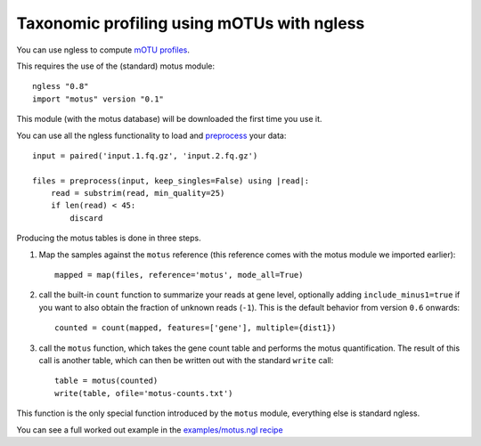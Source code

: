 ===========================================
Taxonomic profiling using mOTUs with ngless
===========================================


You can use ngless to compute `mOTU profiles
<http://www.bork.embl.de/software/mOTU/>`__.

This requires the use of the (standard) motus module::

    ngless "0.8"
    import "motus" version "0.1"

This module (with the motus database) will be downloaded the first time you use
it.


You can use all the ngless functionality to load and `preprocess
<preprocess.htm>`__ your data::

    input = paired('input.1.fq.gz', 'input.2.fq.gz')

    files = preprocess(input, keep_singles=False) using |read|:
        read = substrim(read, min_quality=25)
        if len(read) < 45:
            discard

Producing the motus tables is done in three steps.

1. Map the samples against the ``motus`` reference (this reference comes with
   the motus module we imported earlier)::

    mapped = map(files, reference='motus', mode_all=True)

2. call the built-in ``count`` function to summarize your reads at gene level,
   optionally adding ``include_minus1=true`` if you want to also obtain the
   fraction of unknown reads (``-1``). This is the default behavior from version ``0.6`` onwards::

    counted = count(mapped, features=['gene'], multiple={dist1})

3. call the ``motus`` function, which takes the gene count table and performs
   the motus quantification. The result of this call is another table, which
   can then be written out with the standard ``write`` call::

    table = motus(counted)
    write(table, ofile='motus-counts.txt')

This function is the only special function introduced by the ``motus`` module,
everything else is standard ngless.

You can see a full worked out example in the `examples/motus.ngl recipe
<https://github.com/ngless-toolkit/ngless/blob/master/examples/motus.ngl>`__

